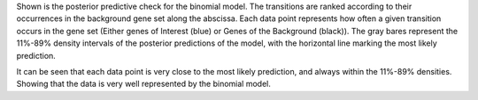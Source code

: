 Shown is the posterior predictive check for the binomial model.
The transitions are ranked according to their occurrences in the background gene set along the abscissa.
Each data point represents how often a given transition occurs in the gene set (Either genes of Interest (blue) or Genes of the Background (black)).
The gray bares represent the 11%-89% density intervals of the posterior predictions of the model, with the horizontal line marking the most likely prediction.

It can be seen that each data point is very close to the most likely prediction, and always within the 11%-89% densities.
Showing that the data is very well represented by the binomial model.
